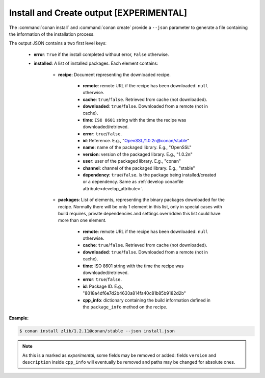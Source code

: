 
.. _install_json:


Install and Create output [EXPERIMENTAL]
----------------------------------------

The :command:`conan install` and :command:`conan create` provide a ``--json`` parameter to generate
a file containing the information of the installation process.

The output JSON contains a two first level keys:

  - **error**: ``True`` if the install completed without error, ``False`` otherwise.
  - **installed**: A list of installed packages. Each element contains:

     - **recipe**: Document representing the downloaded recipe.

        - **remote**: remote URL if the recipe has been downloaded. ``null`` otherwise.
        - **cache**: ``true``/``false``. Retrieved from cache (not downloaded).
        - **downloaded**: ``true``/``false``. Downloaded from a remote (not in cache).
        - **time**: ``ISO 8601`` string with the time the recipe was downloaded/retrieved.
        - **error**: ``true``/``false``.
        - **id**: Reference. E.g., "OpenSSL/1.0.2n@conan/stable"
        - **name**: name of the packaged library. E.g., "OpenSSL"
        - **version**: version of the packaged library. E.g., "1.0.2n"
        - **user**: user of the packaged library. E.g., "conan"
        - **channel**: channel of the packaged library. E.g., "stable"
        - **dependency**: ``true``/``false``. Is the package being installed/created or a
          dependency. Same as :ref:`develop conanfile attribute<develop_attribute>`.

     - **packages**: List of elements, representing the binary packages downloaded for the recipe.
       Normally there will be only 1 element in this list, only in special cases with build
       requires, private dependencies and settings overridden this list could have more than one
       element.

        - **remote**: remote URL if the recipe has been downloaded. ``null`` otherwise.
        - **cache**: ``true``/``false``. Retrieved from cache (not downloaded).
        - **downloaded**: ``true``/``false``. Downloaded from a remote (not in cache).
        - **time**: ISO 8601 string with the time the recipe was downloaded/retrieved.
        - **error**: ``true``/``false``.
        - **id**: Package ID. E.g., "8018a4df6e7d2b4630a814fa40c81b85b9182d2b"
        - **cpp_info**: dictionary containing the build information defined in the ``package_info``
          method on the recipe.

**Example:**

.. code-block:: bash

    $ conan install zlib/1.2.11@conan/stable --json install.json

.. code-block:: json
   :caption: install.json

   {
       "error": false,
       "installed": [
           {
               "recipe": {
                   "id": "zlib/1.2.11@conan/stable",
                   "name": "zlib",
                   "version": "1.2.11",
                   "user": "conan",
                   "channel": "stable",
                   "downloaded": false,
                   "cache": true,
                   "error": null,
                   "remote": null,
                   "time": "2018-10-10T10:28:28.351753",
                   "dependency": true
               },
               "packages": [
                   {
                       "id": "0eaf3bfbc94fb6d2c8f230d052d75c6c1a57a4ce",
                       "downloaded": false,
                       "cache": true,
                       "error": null,
                       "remote": null,
                       "time": "2018-10-10T10:28:28.356103",
                       "built": false,
                       "cpp_info": {
                           "includedirs": [
                               "include"
                           ],
                           "libdirs": [
                               "lib"
                           ],
                           "resdirs": [
                               "res"
                           ],
                           "bindirs": [
                               "bin"
                           ],
                           "builddirs": [
                               ""
                           ],
                           "libs": [
                               "z"
                           ],
                           "rootpath": "/Users/jgsogo/.conan/data/zlib/1.2.11/conan/stable/package/0eaf3bfbc94fb6d2c8f230d052d75c6c1a57a4ce",
                           "version": "1.2.11",
                           "description": "A Massively Spiffy Yet Delicately Unobtrusive Compression Library (Also Free, Not to Mention Unencumbered by Patents)"
                       }
                   }
               ]
           }
       ]
   }


.. note::

    As this is a marked as *experimental*, some fields may be removed or added: fields
    ``version`` and ``description`` inside ``cpp_info`` will eventually be removed and paths
    may be changed for absolute ones.
